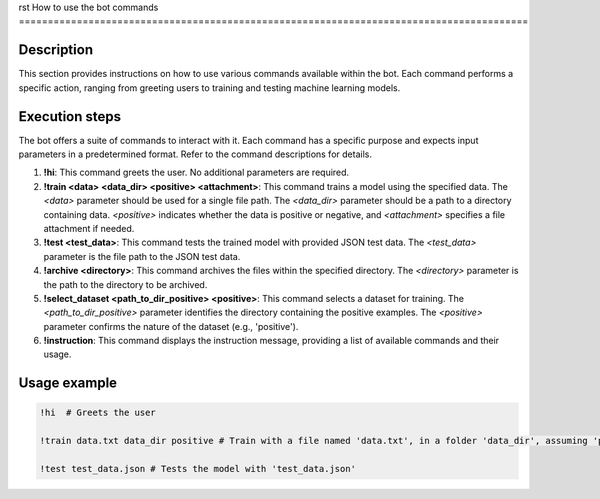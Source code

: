 rst
How to use the bot commands
========================================================================================

Description
-------------------------
This section provides instructions on how to use various commands available within the bot.  Each command performs a specific action, ranging from greeting users to training and testing machine learning models.

Execution steps
-------------------------
The bot offers a suite of commands to interact with it.  Each command has a specific purpose and expects input parameters in a predetermined format.  Refer to the command descriptions for details.

1. **!hi**:  This command greets the user.  No additional parameters are required.

2. **!train <data> <data_dir> <positive> <attachment>**: This command trains a model using the specified data.  The `<data>` parameter should be used for a single file path.  The `<data_dir>` parameter should be a path to a directory containing data.  `<positive>` indicates whether the data is positive or negative, and `<attachment>` specifies a file attachment if needed.

3. **!test <test_data>**: This command tests the trained model with provided JSON test data.  The `<test_data>` parameter is the file path to the JSON test data.

4. **!archive <directory>**: This command archives the files within the specified directory.  The `<directory>` parameter is the path to the directory to be archived.

5. **!select_dataset <path_to_dir_positive> <positive>**: This command selects a dataset for training.  The `<path_to_dir_positive>` parameter identifies the directory containing the positive examples.  The `<positive>` parameter confirms the nature of the dataset (e.g., 'positive').

6. **!instruction**: This command displays the instruction message, providing a list of available commands and their usage.


Usage example
-------------------------
.. code-block:: text

    !hi  # Greets the user

    !train data.txt data_dir positive # Train with a file named 'data.txt', in a folder 'data_dir', assuming 'positive' sentiment

    !test test_data.json # Tests the model with 'test_data.json'
